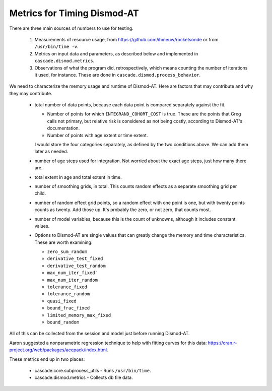 .. _metrics-for-timing:


Metrics for Timing Dismod-AT
============================

There are three main sources of numbers to use for testing.

 1. Measurements of resource usage, from
    https://github.com/ihmeuw/rocketsonde or from ``/usr/bin/time -v``.

 2. Metrics on input data and parameters, as described below and
    implemented in ``cascade.dismod.metrics``.

 3. Observations of what the program did, retrospectively, which
    means counting the number of iterations it used, for instance.
    These are done in ``cascade.dismod.process_behavior``.

We need to characterize the memory usage and runtime of Dismod-AT.
Here are factors that may contribute and why they may contribute.

 *  total number of data points, because each data point is compared
    separately against the fit.

    -  Number of points for which ``INTEGRAND_COHORT_COST`` is true. These
       are the points that Greg calls not primary, but relative risk is
       considered as not being costly, according to Dismod-AT's documentation.

    -  Number of points with age extent or time extent.

    I would store the four categories separately, as defined by the
    two conditions above. We can add them later as needed.

 *  number of age steps used for integration. Not worried about the exact
    age steps, just how many there are.

 *  total extent in age and total extent in time.

 *  number of smoothing grids, in total. This counts random effects
    as a separate smoothing grid per child.

 *  number of random effect grid points, so a random effect with one
    point is one, but with twenty points counts as twenty. Add those
    up. It's probably the zero, or not zero, that counts most.

 *  number of model variables, because this is the count of unknowns,
    although it includes constant values.

 *  Options to Dismod-AT are single values that can greatly change
    the memory and time characteristics. These are worth examining:

    -  ``zero_sum_random``
    -  ``derivative_test_fixed``
    -  ``derivative_test_random``
    -  ``max_num_iter_fixed```
    -  ``max_num_iter_random``
    -  ``tolerance_fixed``
    -  ``tolerance_random``
    -  ``quasi_fixed``
    -  ``bound_frac_fixed``
    -  ``limited_memory_max_fixed``
    -  ``bound_random``

All of this can be collected from the session and model just before running
Dismod-AT.

Aaron suggested a nonparametric regression technique to help with fitting
curves for this data: https://cran.r-project.org/web/packages/acepack/index.html.

These metrics end up in two places:

 * cascade.core.subprocess_utils - Runs ``/usr/bin/time``.
 * cascade.dismod.metrics - Collects db file data.
